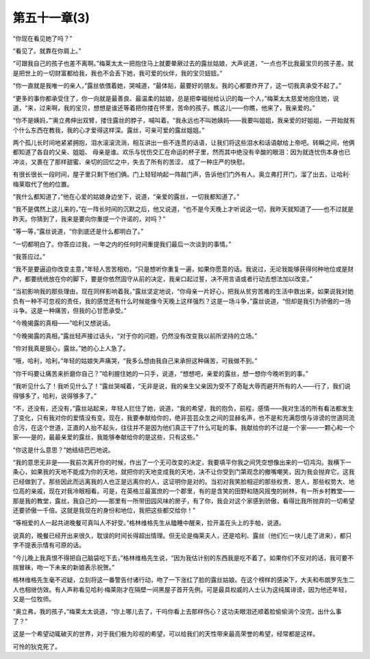 第五十一章(3)
================

“你现在看见她了吗？”

“看见了。就靠在你肩上。”

“可跟我自己的孩子也差不离啊。”梅莱太太一把抱住马上就要晕厥过去的露丝姑娘，大声说道，“一点也不比我最宝贝的孩子差。就是把世上的一切财富都给我，我也不会丢下她，我可爱的伙伴，我的宝贝妞妞。”

“你一直就是我唯一的亲人，”露丝依偎着她，哭喊道，“最体贴，最要好的朋友。我的心都要炸开了，这一切我真承受不起了。”

“更多的事你都承受住了，你一向就是最善良、最温柔的姑娘，总是把幸福抛给认识的每一个人，”梅莱太太慈爱地抱住她，说道，“来，过来啊，我的宝贝，想想是谁还等着把你搂在怀里，苦命的孩子。瞧这儿——你瞧，他来了，我亲爱的。”

“你不是姨妈，”’奥立弗伸出双臂，搂住露丝的脖子，喊叫着。“我永远也不叫她姨妈——我要叫姐姐，我亲爱的好姐姐，一开始就有个什么东西在教我，我的心才爱得这样深。露丝，可亲可爱的露丝姐姐。”

两个孤儿长时间地紧紧拥抱，泪水滚滚流淌，相互讲出一些不连贯的话语，让我们将这些泪水和话语献给上帝吧。转瞬之间，他俩都知道了各自的父亲、姐姐、 母亲是谁。欢乐与忧伤交汇在命运的杯子里，然而其中绝没有辛酸的眼泪：因为就连忧伤本身也已冲淡，又裹在了那样甜蜜、亲切的回忆之中，失去了所有的苦涩， 成了一种庄严的快慰。

有很长很长一段时间，屋子里只剩下他们俩。门上轻轻响起一阵敲门声，告诉他们门外有人。奥立弗打开门，溜了出去，让哈利·梅莱取代了他的位置。

“我什么都知道了，”他在心爱的姑娘身边坐下，说道，“亲爱的露丝，一切我都知道了。”

“我不是偶然上这儿来的，”在一阵长时间的沉默之后，他又说道，“也不是今天晚上才听说这一切，我昨天就知道了——也不过就是昨天。你猜到了，我来是要向你重提一个许诺的，对吗？”

“等一等，”露丝说道，“你到底还是什么都明白了。”

“一切都明白了。你答应过我，一年之内的任何时间重提我们最后一次谈到的事情。”

“我答应过。”

“我不是要逼迫你改变主意，”年轻人苦苦相劝，“只是想听你重复一遍，如果你愿意的话。我说过，无论我能够获得何种地位或是财产，都要统统放在你的脚下，要是你依然固守从前的决定，我亲口起过誓，决不用言语或者行动去想法加以改变。”

“当初影响我的那些理由，现在同样影响着我，”露丝坚定地说，“你母亲一片好心，把我从贫穷苦难的生活中救出来，如果说我对她负有一种不可忽视的责任，我的感觉还有什么时候能像今天晚上这样强烈？这是一场斗争，”露丝说道，“但却是我引为骄傲的一场斗争。这是一种痛苦，但我的心甘愿承受。”

“今晚揭露的真相——”哈利又想说话。

“今晚揭露的真相，”露丝轻声接过话头，“对于你的问题，仍然没有改变我以前所坚持的立场。”

“你对我真是狠心，露丝。”她的心上人急了。

“哦，哈利，哈利，”年轻的姑娘失声痛哭，“我多么想由我自己来承担这种痛苦，可我做不到。”

“你干吗要让痛苦来折磨你自己？”哈利握住她的一只手，说道，“想想吧，亲爱的露丝，想一想你今晚听到的事。”

“我听见什么了！我听见什么了！”露丝哭喊着，“无非是说，我的亲生父亲因为受不了奇耻大辱而避开所有的人——行了，我们说得够多了，哈利，说得够多了。”

“不，还没有，还没有，”露丝站起来，年轻人拦住了她，说道，“我的希望，我的抱负，前程，感情——我对生活的所有看法都发生了变化，只有我对你的爱情没有变。现在，我要奉献给你的，绝非芸芸众生之间的显赫名声，也不是和充满怨恨与诽谤的世道同流合污，在这个世道，正直的人抬不起头，往往并不是因为他们真正干了什么可耻的事。我献给你的不过是一个家——一颗心和一个家——是的，最最亲爱的露丝，我能够奉献给你的是这些，只有这些。”

“你这是什么意思？”她结结巴巴地说。

“我的意思无非是——我前次离开你的时候，作出了一个无可改变的决定，我要填平你我之间凭空想像出来的一切鸿沟。我横下一条心，如果我的天地不能成为你的天地，就把你的天地变成我的天地，决不让你受到门第观念的撤嘴嘲笑，因为我会抛弃它。这我已经做到了。那些因此而远离我的人也正是远离你的人，这证明你是对的。当初对我笑脸相迎的那些权贵、恩人，那些权势大、地位高的亲戚，现在对我冷眼相看。可是，在英格兰最富庶的一个郡里，有的是含笑的田野和随风摇曳的树林，有一所乡村教堂——那是我的教堂，露丝，我自己的——那里有一所带田园风味的房子，有了你，我会对这个家感到骄傲，看得比我所抛弃的一切希望还要骄傲一千倍。这就是我现在的身份和地位，我把这些都交给你！”

“等相爱的人一起共进晚餐可真叫人不好受。”格林维格先生从瞌睡中醒来，拉开盖在头上的手帕，说道。

说真的，晚餐已经开出来很久，耽误的时间长得超出情理。但无论是梅莱夫人，还是哈利、露丝（他们仨一块儿走了进来），都只字不提表示情有可原的话。

“今儿晚上我真恨不得把自己脑袋吃下去，”格林维格先生说，“因为我估计别的东西我是吃不着了。如果你们不反对的话，我可要不揣冒昧，吻一下未来的新娘表示祝贺。”

格林维格先生毫不迟疑，立刻将这一番警告付诸行动，吻了一下涨红了脸的露丝姑娘。在这个榜样的感染下，大夫和布朗罗先生二人也相继仿效。有人声称看见哈利·梅莱刚才在隔壁一间黑屋子首开先例。可是最具权威的人士认为这纯属诽谤，因为他还年轻，又是一位牧师。

“奥立弗，我的孩子，”梅莱太太说道，“你上哪儿去了，干吗你看上去那样伤心？这功夫眼泪还顺着脸偷偷淌个没完，出什么事了？”

这是一个希望动辄破灭的世界，对于我们极为珍视的希望，可以给我们的天性带来最高荣誉的希望，经常都是这样。

可怜的狄克死了。
